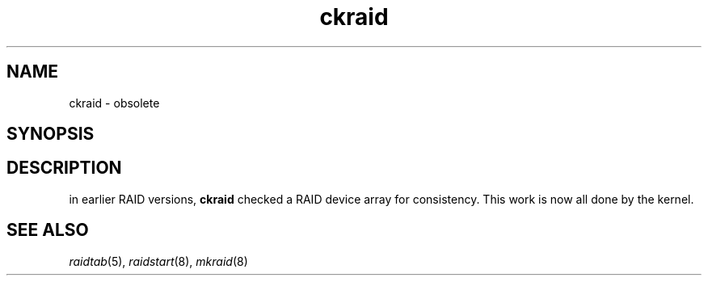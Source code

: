 .\" -*- nroff -*-
.TH ckraid 8
.SH NAME
ckraid \- obsolete
.SH SYNOPSIS

.SH DESCRIPTION
in earlier RAID versions, \fBckraid\fR checked a RAID device array for
consistency. This work is now all done by the kernel.

.SH SEE ALSO
.IR raidtab (5),
.IR raidstart (8),
.IR mkraid (8)
